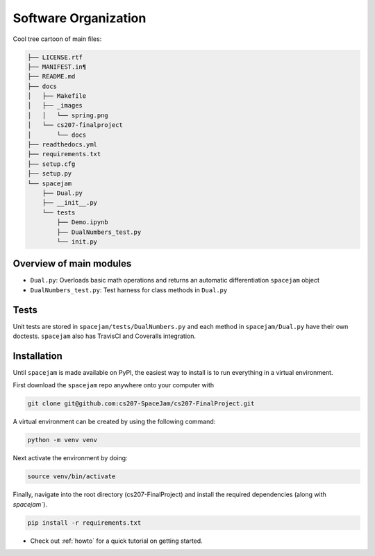 Software Organization
=====================

Cool tree cartoon of main files:

.. code-block:: text

	├── LICENSE.rtf
	├── MANIFEST.in¶
	├── README.md
	├── docs
	│   ├── Makefile
	│   ├── _images
	│   │   └── spring.png
	│   └── cs207-finalproject
	│       └── docs
	├── readthedocs.yml
	├── requirements.txt
	├── setup.cfg
	├── setup.py
	└── spacejam
	    ├── Dual.py
	    ├── __init__.py
	    └── tests
		├── Demo.ipynb
		├── DualNumbers_test.py
		└── init.py 



Overview of main modules
------------------------
* ``Dual.py``: Overloads basic math operations and returns an 
  automatic differentiation ``spacejam`` object

* ``DualNumbers_test.py``: Test harness for class methods in ``Dual.py``

Tests
-----
Unit tests are stored in ``spacejam/tests/DualNumbers.py`` and each
method in ``spacejam/Dual.py`` have their own doctests. ``spacejam`` also has
TravisCI and Coveralls integration.

Installation
------------
Until ``spacejam`` is made available on PyPI, the easiest way to install is to
run everything in a virtual environment.

First download the ``spacejam`` repo anywhere onto your computer with

.. code-block:: none 

        git clone git@github.com:cs207-SpaceJam/cs207-FinalProject.git

A virtual environment can be created by using the following
command:                               
                                                                                    
.. code-block:: none                                                                                   
                                                                                    
        python -m venv venv                                                         
                                                                                    
Next activate the environment by doing:                                                 
                                                                                    
.. code-block:: none
   
           source venv/bin/activate                                                    
                                                                                    
Finally, navigate into the root directory (cs207-FinalProject) and install the 
required dependencies (along with `spacejam``).

.. code-block:: none

        pip install -r requirements.txt

* Check out :ref:`howto` for a quick tutorial on getting started.
